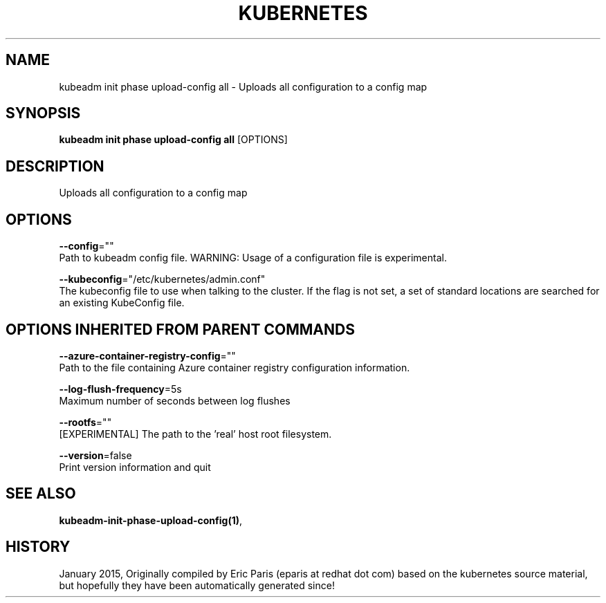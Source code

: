 .TH "KUBERNETES" "1" " kubernetes User Manuals" "Eric Paris" "Jan 2015"  ""


.SH NAME
.PP
kubeadm init phase upload\-config all \- Uploads all configuration to a config map


.SH SYNOPSIS
.PP
\fBkubeadm init phase upload\-config all\fP [OPTIONS]


.SH DESCRIPTION
.PP
Uploads all configuration to a config map


.SH OPTIONS
.PP
\fB\-\-config\fP=""
    Path to kubeadm config file. WARNING: Usage of a configuration file is experimental.

.PP
\fB\-\-kubeconfig\fP="/etc/kubernetes/admin.conf"
    The kubeconfig file to use when talking to the cluster. If the flag is not set, a set of standard locations are searched for an existing KubeConfig file.


.SH OPTIONS INHERITED FROM PARENT COMMANDS
.PP
\fB\-\-azure\-container\-registry\-config\fP=""
    Path to the file containing Azure container registry configuration information.

.PP
\fB\-\-log\-flush\-frequency\fP=5s
    Maximum number of seconds between log flushes

.PP
\fB\-\-rootfs\fP=""
    [EXPERIMENTAL] The path to the 'real' host root filesystem.

.PP
\fB\-\-version\fP=false
    Print version information and quit


.SH SEE ALSO
.PP
\fBkubeadm\-init\-phase\-upload\-config(1)\fP,


.SH HISTORY
.PP
January 2015, Originally compiled by Eric Paris (eparis at redhat dot com) based on the kubernetes source material, but hopefully they have been automatically generated since!
